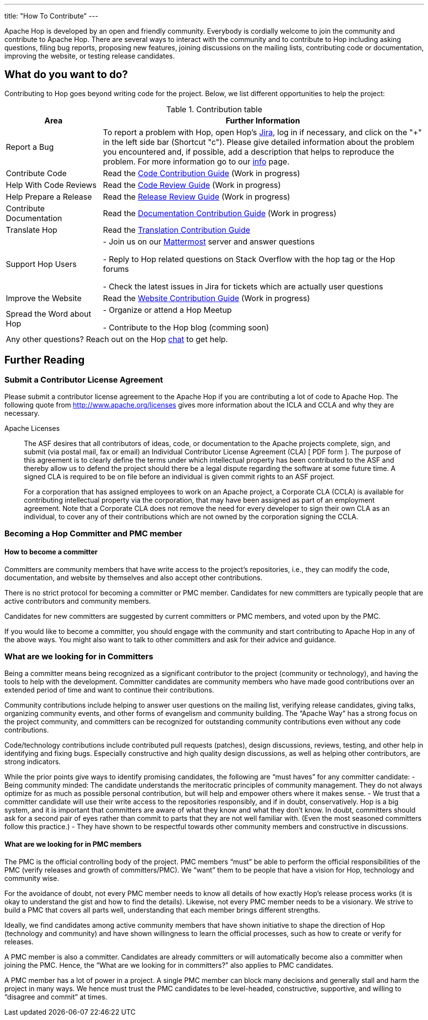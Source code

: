 ---
title: "How To Contribute"
---

Apache Hop is developed by an open and friendly community. Everybody is cordially welcome to join the community and contribute to Apache Hop. There are several ways to interact with the community and to contribute to Hop including asking questions, filing bug reports, proposing new features, joining discussions on the mailing lists, contributing code or documentation, improving the website, or testing release candidates.

== What do you want to do?
Contributing to Hop goes beyond writing code for the project. Below, we list different opportunities to help the project:

.Contribution table
[width="100%", ,cols="3,10", options="header,footer"]
|============================
|Area |Further Information
|Report a Bug|To report a problem with Hop, open Hop’s https://issues.apache.org/jira/projects/HOP/issues[Jira ,window=_blank], log in if necessary, and click on the "+" in the left side bar (Shortcut "c").
Please give detailed information about the problem you encountered and, if possible, add a description that helps to reproduce the problem. For more information go to our link:../contribution-guides/jira-guide/[info] page.
|Contribute Code|Read the link:../contribution-guides/code-contribution-guide/[Code Contribution Guide] (Work in progress)
|Help With Code Reviews|Read the link:../contribution-guides/code-review-guide/[Code Review Guide] (Work in progress)
|Help Prepare a Release|Read the link:../contribution-guides/release-contribution-guide/[Release Review Guide] (Work in progress)
|Contribute Documentation|Read the link:../contribution-guides/documentation-contribution-guide/[Documentation Contribution Guide] (Work in progress)
|Translate Hop|Read the link:../contribution-guides/translation-contribution-guide/[Translation Contribution Guide]
|Support Hop Users|
- Join us on our https://chat.project-hop.org[Mattermost ,window=_blank] server and answer questions

- Reply to Hop related questions on Stack Overflow with the hop tag or the Hop forums

- Check the latest issues in Jira for tickets which are actually user questions

|Improve the Website|Read the link:../contribution-guides/website-contribution-guide/[Website Contribution Guide] (Work in progress)
|Spread the Word about Hop|
- Organize or attend a Hop Meetup

- Contribute to the Hop blog (comming soon)


2+|Any other questions? Reach out on the Hop https://chat.project-hop.org[chat ,window=_blank] to get help.
|============================

== Further Reading
=== Submit a Contributor License Agreement
Please submit a contributor license agreement to the Apache Hop if you are contributing a lot of code to Apache Hop. The following quote from http://www.apache.org/licenses gives more information about the ICLA and CCLA and why they are necessary.


.Apache Licenses
[[apachelicense]]
// [quote, Abraham Lincoln, Address delivered at the dedication of the Cemetery at Gettysburg]
____
The ASF desires that all contributors of ideas, code, or documentation to the Apache projects complete, sign, and submit (via postal mail, fax or email) an Individual Contributor License Agreement (CLA) [ PDF form ]. The purpose of this agreement is to clearly define the terms under which intellectual property has been contributed to the ASF and thereby allow us to defend the project should there be a legal dispute regarding the software at some future time. A signed CLA is required to be on file before an individual is given commit rights to an ASF project.

For a corporation that has assigned employees to work on an Apache project, a Corporate CLA (CCLA) is available for contributing intellectual property via the corporation, that may have been assigned as part of an employment agreement. Note that a Corporate CLA does not remove the need for every developer to sign their own CLA as an individual, to cover any of their contributions which are not owned by the corporation signing the CCLA.
____

=== Becoming a Hop Committer and PMC member
==== How to become a committer
Committers are community members that have write access to the project’s repositories, i.e., they can modify the code, documentation, and website by themselves and also accept other contributions.

There is no strict protocol for becoming a committer or PMC member. Candidates for new committers are typically people that are active contributors and community members.

Candidates for new committers are suggested by current committers or PMC members, and voted upon by the PMC.

If you would like to become a committer, you should engage with the community and start contributing to Apache Hop in any of the above ways. You might also want to talk to other committers and ask for their advice and guidance.

=== What are we looking for in Committers
Being a committer means being recognized as a significant contributor to the project (community or technology), and having the tools to help with the development. Committer candidates are community members who have made good contributions over an extended period of time and want to continue their contributions.

Community contributions include helping to answer user questions on the mailing list, verifying release candidates, giving talks, organizing community events, and other forms of evangelism and community building. The “Apache Way” has a strong focus on the project community, and committers can be recognized for outstanding community contributions even without any code contributions.

Code/technology contributions include contributed pull requests (patches), design discussions, reviews, testing, and other help in identifying and fixing bugs. Especially constructive and high quality design discussions, as well as helping other contributors, are strong indicators.

While the prior points give ways to identify promising candidates, the following are “must haves” for any committer candidate:
- Being community minded: The candidate understands the meritocratic principles of community management. They do not always optimize for as much as possible personal contribution, but will help and empower others where it makes sense.
- We trust that a committer candidate will use their write access to the repositories responsibly, and if in doubt, conservatively. Hop is a big system, and it is important that committers are aware of what they know and what they don’t know. In doubt, committers should ask for a second pair of eyes rather than commit to parts that they are not well familiar with. (Even the most seasoned committers follow this practice.)
- They have shown to be respectful towards other community members and constructive in discussions.

==== What are we looking for in PMC members
The PMC is the official controlling body of the project. PMC members “must” be able to perform the official responsibilities of the PMC (verify releases and growth of committers/PMC). We “want” them to be people that have a vision for Hop, technology and community wise.

For the avoidance of doubt, not every PMC member needs to know all details of how exactly Hop’s release process works (it is okay to understand the gist and how to find the details). Likewise, not every PMC member needs to be a visionary. We strive to build a PMC that covers all parts well, understanding that each member brings different strengths.

Ideally, we find candidates among active community members that have shown initiative to shape the direction of Hop (technology and community) and have shown willingness to learn the official processes, such as how to create or verify for releases.

A PMC member is also a committer. Candidates are already committers or will automatically become also a committer when joining the PMC. Hence, the “What are we looking for in committers?” also applies to PMC candidates.

A PMC member has a lot of power in a project. A single PMC member can block many decisions and generally stall and harm the project in many ways. We hence must trust the PMC candidates to be level-headed, constructive, supportive, and willing to “disagree and commit” at times.